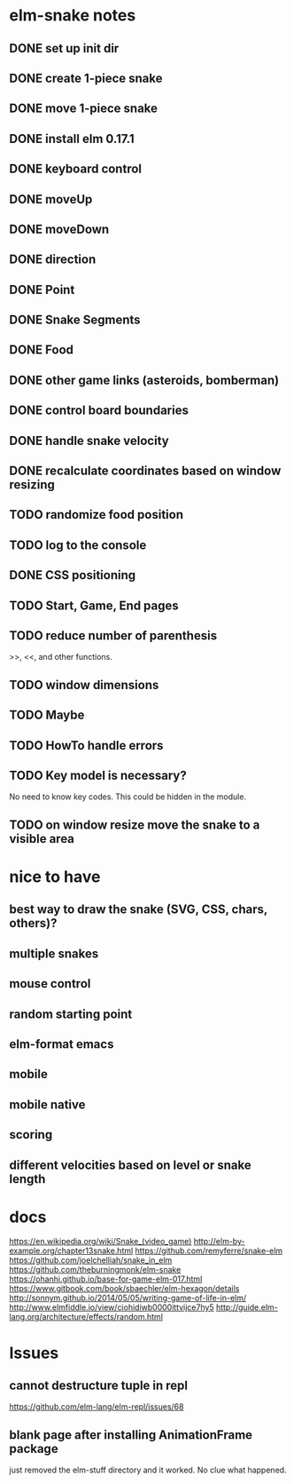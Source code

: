 * elm-snake notes
** DONE set up init dir
CLOSED: [2016-07-11 Mon 19:37]
** DONE create 1-piece snake
CLOSED: [2016-07-11 Mon 19:48]
** DONE move 1-piece snake
CLOSED: [2016-07-12 Tue 08:39]
** DONE install elm 0.17.1
CLOSED: [2016-07-11 Mon 20:19]
** DONE keyboard control
CLOSED: [2016-07-12 Tue 08:38]
** DONE moveUp
CLOSED: [2016-07-12 Tue 23:47]
** DONE moveDown
CLOSED: [2016-07-12 Tue 23:47]
** DONE direction
CLOSED: [2016-07-12 Tue 23:48]
** DONE Point
CLOSED: [2016-07-13 Wed 08:44]
** DONE Snake Segments
CLOSED: [2016-07-13 Wed 21:47]
** DONE Food
CLOSED: [2016-07-14 Thu 08:45]
** DONE other game links (asteroids, bomberman)
CLOSED: [2016-07-12 Tue 23:54]
** DONE control board boundaries
CLOSED: [2016-07-14 Thu 21:24]
** DONE handle snake velocity
CLOSED: [2016-07-14 Thu 20:13]
** DONE recalculate coordinates based on window resizing
CLOSED: [2016-07-15 Fri 07:33]
** TODO randomize food position
** TODO log to the console
** DONE CSS positioning
CLOSED: [2016-07-12 Tue 08:40]
** TODO Start, Game, End pages
** TODO reduce number of parenthesis
>>, <<, and other functions.
** TODO window dimensions
** TODO Maybe
** TODO HowTo handle errors
** TODO Key model is necessary?
No need to know key codes. This could be hidden in the module.
** TODO on window resize move the snake to a visible area


* nice to have
** best way to draw the snake (SVG, CSS, chars, others)?
** multiple snakes
** mouse control
** random starting point
** elm-format emacs
** mobile
** mobile native
** scoring
** different velocities based on level or snake length


* docs
https://en.wikipedia.org/wiki/Snake_(video_game)
http://elm-by-example.org/chapter13snake.html
https://github.com/remyferre/snake-elm
https://github.com/joelchelliah/snake_in_elm
https://github.com/theburningmonk/elm-snake
https://ohanhi.github.io/base-for-game-elm-017.html
https://www.gitbook.com/book/sbaechler/elm-hexagon/details
http://sonnym.github.io/2014/05/05/writing-game-of-life-in-elm/
http://www.elmfiddle.io/view/ciohidiwb0000ittvijce7hy5
http://guide.elm-lang.org/architecture/effects/random.html


* Issues
** cannot destructure tuple in repl
https://github.com/elm-lang/elm-repl/issues/68

** blank page after installing AnimationFrame package
just removed the elm-stuff directory and it worked. No clue what happened.
